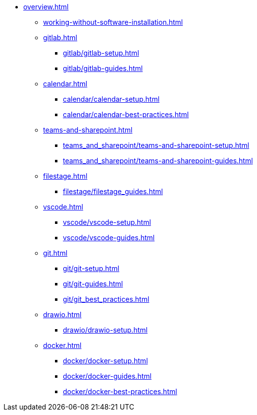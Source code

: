* xref:overview.adoc[]
** xref:working-without-software-installation.adoc[]
** xref:gitlab.adoc[]
*** xref:gitlab/gitlab-setup.adoc[]
*** xref:gitlab/gitlab-guides.adoc[]
** xref:calendar.adoc[]
*** xref:calendar/calendar-setup.adoc[]
*** xref:calendar/calendar-best-practices.adoc[]
** xref:teams-and-sharepoint.adoc[]
*** xref:teams_and_sharepoint/teams-and-sharepoint-setup.adoc[]
*** xref:teams_and_sharepoint/teams-and-sharepoint-guides.adoc[]
** xref:filestage.adoc[]
*** xref:filestage/filestage_guides.adoc[]
** xref:vscode.adoc[]
*** xref:vscode/vscode-setup.adoc[]
*** xref:vscode/vscode-guides.adoc[]
** xref:git.adoc[]
*** xref:git/git-setup.adoc[]
*** xref:git/git-guides.adoc[]
*** xref:git/git_best_practices.adoc[]
** xref:drawio.adoc[]
*** xref:drawio/drawio-setup.adoc[]
** xref:docker.adoc[]
*** xref:docker/docker-setup.adoc[]
*** xref:docker/docker-guides.adoc[]
*** xref:docker/docker-best-practices.adoc[]
// ** Powershell
// *** Guides


// ** Toolname
// *** Setup
// *** Guides
// *** Troubleshooting
// *** Best Practices
